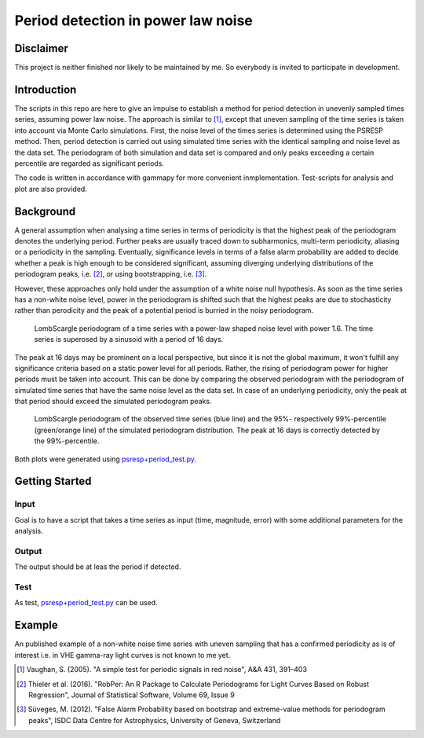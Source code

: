 ***********************************
Period detection in power law noise
***********************************

Disclaimer
==========
This project is neither finished nor likely to be maintained by me.
So everybody is invited to participate in development.

Introduction
============
The scripts in this repo are here to give an impulse to establish a method for period detection in unevenly sampled times series, assuming power law noise.
The approach is similar to [1]_, except that uneven sampling of the time series is taken into account via Monte Carlo simulations.
First, the noise level of the times series is determined using the PSRESP method.
Then, period detection is carried out using simulated time series with the identical sampling and noise level as the data set.
The periodogram of both simulation and data set is compared and only peaks exceeding a certain percentile are regarded as significant periods.

The code is written in accordance with gammapy for more convenient inmplementation. Test-scripts for analysis and plot are also provided.

Background
==========
A general assumption when analysing a time series in terms of periodicity is that the highest peak of the periodogram denotes the underlying period.
Further peaks are usually traced down to subharmonics, multi-term periodicity, aliasing or a periodicity in the sampling.
Eventually, significance levels in terms of a false alarm probability are added to decide whether a peak is high enough to be considered significant, assuming diverging underlying distributions of the periodogram peaks, i.e. [2]_, or using bootstrapping, i.e. [3]_.

However, these approaches only hold under the assumption of a white noise null hypothesis.
As soon as the time series has a non-white noise level, power in the periodogram is shifted such that the highest peaks are due to stochasticity rather than perodicity and the peak of a potential period is burried in the noisy periodogram.

.. figure:: period_data.png

    LombScargle periodogram of a time series with a power-law shaped noise level with power 1.6.
    The time series is superosed by a sinusoid with a period of 16 days.
    
The peak at 16 days may be prominent on a local perspective, but since it is not the global maximum, it won't fulfill any significance criteria based on a static power level for all periods.
Rather, the rising of periodogram power for higher periods must be taken into account.
This can be done by comparing the observed periodogram with the periodogram of simulated time series that have the same noise level as the data set.
In case of an underlying periodicity, only the peak at that period should exceed the simulated periodogram peaks.

.. figure:: period_sim.png

    LombScargle periodogram of the observed time series (blue line) and the 95%- respectively 99%-percentile (green/orange line) of the simulated periodogram distribution.
    The peak at 16 days is correctly detected by the 99%-percentile.
    
Both plots were generated using `psresp+period_test.py <https://github.com/wegenmat-privat/period-detection-in-power-law-noise/blob/master/psresp%2Bperiod_test.py>`_.

Getting Started
===============
Input
-----
Goal is to have a script that takes a time series as input (time, magnitude, error) with some additional parameters for the analysis.

Output
------
The output should be at leas the period if detected.

Test
----
As test, `psresp+period_test.py <https://github.com/wegenmat-privat/period-detection-in-power-law-noise/blob/master/psresp%2Bperiod_test.py>`_ can be used.

Example
=======
An published example of a non-white noise time series with uneven sampling that has a confirmed periodicity as is of interest i.e. in VHE gamma-ray light curves is not known to me yet.


.. [1] Vaughan, S. (2005). "A simple test for periodic signals in red noise", A&A 431, 391–403
.. [2] Thieler et al. (2016). "RobPer: An R Package to Calculate Periodograms for Light Curves Based on Robust Regression", Journal of Statistical Software, Volume 69, Issue 9
.. [3] Süveges, M. (2012). "False Alarm Probability based on bootstrap and extreme-value methods for periodogram peaks", ISDC Data Centre for Astrophysics, University of Geneva, Switzerland
